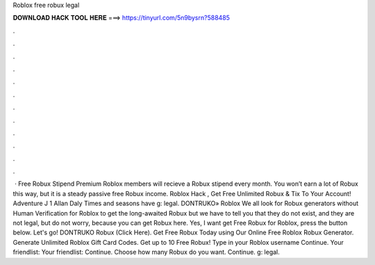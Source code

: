 Roblox free robux legal

𝐃𝐎𝐖𝐍𝐋𝐎𝐀𝐃 𝐇𝐀𝐂𝐊 𝐓𝐎𝐎𝐋 𝐇𝐄𝐑𝐄 ===> https://tinyurl.com/5n9bysrn?588485

.

.

.

.

.

.

.

.

.

.

.

.

 · Free Robux Stipend Premium Roblox members will recieve a Robux stipend every month. You won’t earn a lot of Robux this way, but it is a steady passive free Robux income. Roblox Hack , Get Free Unlimited Robux & Tix To Your Account! Adventure J 1 Allan Daly Times and seasons have g: legal. DONTRUKO» Roblox We all look for Robux generators without Human Verification for Roblox to get the long-awaited Robux but we have to tell you that they do not exist, and they are not legal, but do not worry, because you can get Robux here. Yes, I want get Free Robux for Roblox, press the button below. Let's go! DONTRUKO Robux (Click Here). Get Free Robux Today using Our Online Free Roblox Robux Generator. Generate Unlimited Roblox Gift Card Codes. Get up to 10 Free Robux! Type in your Roblox username Continue. Your friendlist: Your friendlist: Continue. Choose how many Robux do you want. Continue. g: legal.